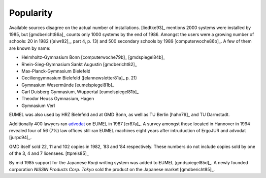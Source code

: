 Popularity
----------

Available sources disagree on the actual number of installations. [liedtke93]_
mentions 2000 systems were installed by 1985, but [gmdbericht86a]_ counts
only 1000 systems by the end of 1986. Amongst the users were a growing number
of schools: 20 in 1982 ([alwr82]_, part 4, p. 13) and 500 secondary schools by
1986 [computerwoche86b]_. A few of them are known by name:

- Helmholtz-Gymnasium Bonn [computerwoche79b]_ [gmdspiegel84b]_
- Rhein-Sieg-Gymnasium Sankt Augustin [gmdbericht82]_
- Max-Planck-Gymnasium Bielefeld
- Ceciliengymnasium Bielefeld ([elannewsletter81a]_ p. 21)
- Gymnasium Wesermünde [eumelspiegel81b]_
- Carl Duisberg Gymnasium, Wuppertal [eumelspiegel81b]_
- Theodor Heuss Gymnasium, Hagen
- Gymnasium Verl

EUMEL was also used by HRZ Bielefeld and at GMD Bonn, as well as TU Berlin
[hahn79]_ and TU Darmstadt.

Additionally 400 lawyers ran advodat_ on EUMEL in 1987 [cr87a]_. A survey
amongst those located in Hannover in 1994 revealed four of 56 (7%) law offices
still ran EUMEL machines eight years after intruduction of ErgoJUR and advodat
[jurpc94]_.

GMD itself sold 22, 11 and 102 copies in 1982, ’83 and ’84 respectively. These
numbers do not include copies sold by one of the 3, 4 and 7 licensees.
[ttpreis85]_

By mid 1985 support for the Japanese *Kanji* writing system was added to EUMEL
[gmdspiegel85d]_. A newly founded corporation *NISSIN Products Corp. Tokyo*
sold the product on the Japanese market [gmdbericht85]_.

.. _advodat: #advodat

